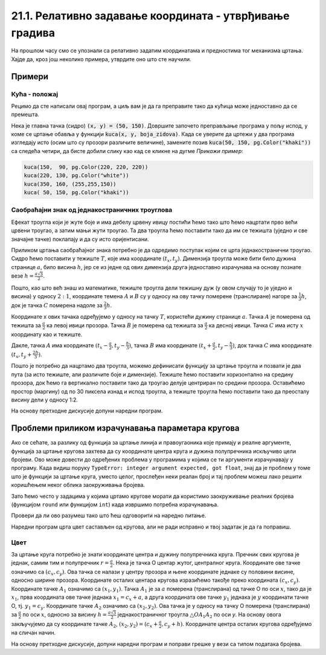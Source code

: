 21.1. Релативно задавање координата - утврђивање градива
========================================================

На прошлом часу смо се упознали са релативно задатим координатама и
предностима тог механизма цртања. Хајде да, кроз још неколико
примера, утврдите оно што сте научили.

Примери
-------


Кућа - положај
''''''''''''''

Рецимо да сте написали овај програм, а циљ вам је да га преправите
тако да кућица може једноставно да се премешта.

.. activecode:: PyGame_house_detailed_fixed
    :nocodelens:
    :enablecopy:
    :modaloutput:
    :includesrc: _includes/kuca_2d_apsolutno.py

Нека је главна тачка (сидро) :code:`(x, y) = (50, 150)`. Довршите
започето преправљање програма у пољу испод, у коме се цртање обавља у
функцији :code:`kuca(x, y, boja_zidova)`. Када се уверите да цртежи у
два програма изгледају исто (осим што су прозори различите величине),
замените позив :code:`kuca(50, 150, pg.Color("khaki"))` са следећа четири,
да бисте добили слику као кад се кликне на дугме *Прикажи пример*:

.. code::

    kuca(150,  90, pg.Color(220, 220, 220))
    kuca(220, 130, pg.Color("white"))
    kuca(350, 160, (255,255,150))
    kuca( 50, 150, pg.Color("khaki"))

.. activecode:: PyGame_house_detailed_movable
    :nocodelens:
    :enablecopy:
    :modaloutput:
    :playtask: 
    :includexsrc: _includes/kuca_2d_relativno.py
   
    prozor.fill(pg.Color("darkgreen")) # bojimo pozadinu ekrana u tamno zeleno

    def kuca(x, y, boja_zidova):
        pg.draw.polygon(prozor, pg.Color("red"), [(x, y), (x+???, y-???), (x+140, y)]) # krov
        pg.draw.rect(prozor, boja_zidova,       (x,       y,     140, 100))   # kuca
        pg.draw.rect(prozor, pg.Color("brown"), (x + ???, y + ???,  30,  30)) # levi prozor
        pg.draw.rect(prozor, pg.Color("brown"), (x + ???, y + ???, ???, ???)) # desni prozor
        pg.draw.rect(prozor, pg.Color("brown"), (x + ???, y + ???, ???, ???)) # vrata
        
    kuca( 50, 150, pg.Color("khaki"))


Саобраћајни знак од једнакостраничних троуглова
'''''''''''''''''''''''''''''''''''''''''''''''

.. questionnote::

   Напиши програм који исцртава саобраћајни знак укрштања са путем са
   првенством пролаза који је у облику жутог једнакостраничног троугла
   са црвеном ивицом, окренутог тако да му је хоризонтална основица
   горе.

Ефекат троугла који је жуте боје и има дебелу црвену ивицу постићи
ћемо тако што ћемо нацртати прво већи црвени троугао, а затим мањи
жути троугао. Та два троугла ћемо поставити тако да им се тежишта
(уједно и све значајне тачке) поклапају и да су исто оријентисани.
   
Приликом цртања саобраћајног знака потребно је да одредимо поступак
којим се црта једнакостранични троугао. Сидро ћемо 
поставити у тежиште :math:`T`, које има
координате :math:`(t_x, t_y)`. Димензија троугла може
бити било дужина странице :math:`a`, било висина :math:`h`, јер се из
једне од ових димензија друга једноставно израчунава на основу познате
везе :math:`h = \frac{a\sqrt{3}}{2}`. 

.. learnmorenote::
   Веза :math:`h = \frac{a\sqrt{3}}{2}` се лако изводи применом
   Питагорине теореме на правоугли троугао чија је једна катета висина
   једнакостраничног троугла, друга половина странице, а хипотенуза је
   страница једнакостраничног троугла.
   
.. image:: ../../_images/jednakostranicanTrougaoZnak.png
   :width: 400px   
   :align: center 

Пошто, као што већ знаш из математике, тежиште троугла дели тежишну дуж (у
овом случају то је уједно и висина) у односу :math:`2:1`, координате
темена :math:`A` и :math:`B` су у односу на ову тачку померене
(транслиране) нагоре за :math:`\frac{1}{3}h`, док је тачка :math:`C`
померена надоле за :math:`\frac{2}{3}h`.

Координате x ових тачака одређујемо у односу на тачку :math:`T`,
користећи дужину странице :math:`a`. Тачка :math:`А` је померена од
тежишта за :math:`\frac{а}{2}` ка левој ивици прозора. Тачка :math:`В`
је померена од тежишта за :math:`\frac{а}{2}` ка десној
ивици. Тачка :math:`C` има исту :math:`x` координату као и тежиште.

Дакле, тачка :math:`A` има координате :math:`(t_x-\frac{a}{2},
t_y-\frac{h}{3})`, тачка :math:`B` има координате
:math:`(t_x+\frac{a}{2}, t_y-\frac{h}{3})`, док тачка :math:`C` има
координате :math:`(t_x, t_y+\frac{2h}{3})`.
    
Пошто је потребно да нацртамо два троугла, можемо дефинисати функцију
за цртање троугла и позвати је два пута (за исто тежиште, али
различите боје и димензије). Тежиште ћемо поставити хоризонтално на
средину прозора, док ћемо га вертикално поставити тако да троугао
делује центриран по средини прозора. Оставићемо простор (маргину) од по
30 пиксела изнад и испод троугла, а тежиште троугла ћемо поставити
тако да преосталу висину дели у односу 1:2.

На основу претходне дискусије допуни наредни програм.
	   
.. activecode:: obojeni_trougao
   :nocodelens:
   :modaloutput: 
   :enablecopy:
   :playtask:
   :includexsrc: _includes/saobracajni_znak_trougao.py

   def jedakostranicni_trougao(tx, ty, h, boja):
       a = h * 2 / math.sqrt(3)       # dužina stranice
       # koordinate temena - težiste deli visinu u odnosu 1 : 2
       A = (tx - a/2, ty - h/3)
       B = (???, ???)
       C = (???, ???)
       pg.draw.polygon(prozor, ???, ???)
   
   # bojimo pozadinu prozora u belo
   prozor.fill(pg.Color("white"))
   margina = 30
   h = visina - 2*margina
   (tx, ty) = (sirina / 2, margina + h / 3)
   jedakostranicni_trougao(tx, ty, h, pg.Color("red"))
   jedakostranicni_trougao(tx, ty, 0.65*h, pg.Color("yellow"))

Проблеми приликом израчунавања параметара кругова
-------------------------------------------------

Ако се сећате, за разлику од функција за цртање линија и
правоугаоника које примају и реалне аргументе, функција за цртање
кругова захтева да су координате центра круга и дужина полупречника
искључиво цели бројеви. Ово може довести до одређених проблема у
програмима у којима се ти аргументи израчунавају у програму. Када
видиш поруку ``TypeError: integer argument expected, got float``,
знај да је проблем у томе што је функцији за цртање круга, уместо целог,
прослеђен неки реалан број и тај проблем можеш лако решити коришћењем
неког облика заокруживања бројева.

Зато ћемо често у задацима у којима цртамо кругове морати да
користимо заокруживање реалних бројева (функцијом ``round`` или
функцијом ``int``) када извршимо потребна израчунавања.

Провери да ли ово разумеш тако што ћеш одговорити на наредно питање.

.. mchoice:: pygame_quiz_greska_float
   :answer_a: Није наведен добар број параметара у позиву функције `pg.draw.circle`.
   :answer_b: Координате центра не могу бити реални бројеви.
   :answer_c: Редослед параметара у позиву није исправан.
   :answer_d: Полупречник круга не сме да буде негативан број.
   :answer_e: Потребно је навести још дебљину кружнице.
   :correct: b
   :feedback_a: Покушај поново
   :feedback_b: Тачно
   :feedback_c: Покушај поново
   :feedback_d: Покушај поново
   :feedback_e: Покушај поново

   Након позива `pg.draw.circle(prozor, boja, (x, y), r)` пријављена
   је грешка `TypeError: integer argument expected, got float`. Шта
   може бити узрок те грешке?
   

Наредни програм црта цвет састављен од кругова, али не ради исправно и
твој задатак је да га поправиш.

Цвет
''''

.. questionnote::

   Напиши програм који исцртава цвет који се састоји од централног
   жутог круга пречника 100 пиксела, око којег је шест правилно
   распоређених латица розе боје, свака у облику круга, такође
   пречника 100 пиксела (центри латица се налазе у теменима правилног
   шестоугла, чији је центар у центру цвета, а дужина странице је 100
   пиксела).

.. image:: ../../_images/roze_cvet.png
   :width: 500px   
   :align: center
   
За цртање круга потребно је знати координате центра и дужину
полупречника круга. Пречник свих кругова је једнак, самим тим и
полупречник :math:`r = \frac{a}{2}`.  Нека је тачка О центар жутог,
централног круга. Координате ове тачке означимо са :math:`(c_x,
c_y)`. Ова тачка се налази у центру прозора и њене координате једнаке
су половини висине, односно ширине прозора. Координате осталих
центара кругова изразићемо такође преко координата :math:`(c_x, c_y)`.  
Координате тачке :math:`А_1` означимо са :math:`(x_1, y_1)`. Тачка
:math:`А_1` је за :math:`a` померена (транслирана) од тачке О по оси
:math:`x`, тако да је :math:`x_1`, прва координата ове тачке једнака
:math:`x_1 = c_x + a`, а друга координата ове тачке :math:`y_1`
једнака је :math:`y` координати тачке О, тј. :math:`y_1 = c_y`.
Координате тачке :math:`А_2` означимо са :math:`(x_2, y_2)`. Ова тачка
је у односу на тачку О померена (транслирана) за :math:`\frac{a}{2}`
по оси :math:`x`, односно за висину :math:`h = \frac{a \sqrt{3}}{2}`
једнакостраничног троугла :math:`\triangle OA_1A_2` по оси `y`. На
основу овога закључујемо да су координате тачке :math:`А_2`,
:math:`(x_2, y_2) = (c_x+\frac{a}{2}, c_y + h)`.  Координате центра
осталих кругова одређујемо на сличан начин.


На основу претходне дискусије, допуни наредни програм и поправи
грешке у вези са типом података бројева.
   
.. activecode:: cvet
   :nocodelens:
   :modaloutput: 
   :enablecopy:
   :playtask:
   :includexsrc: _includes/cvet.py

   # bojimo pozadinu u belo
   prozor.fill(BELA)

   # koordinate centra prozora
   (cx, cy) = (sirina / 2, visina / 2)

   # precnici krugova - duzina stranice pravilnog sestougla u cijim se
   # temenima nalaze centri krugova
   a = 100
   # visina karakteristicnog trougla sestougla
   h = a * math.sqrt(3) / 2

   # sva temena šestougla dele ove koordinate
   x1 = cx - a
   x2 = cx - a/2
   x3 = cx + a/2
   x4 = cx + a
   y1 = ???
   y2 = cy
   y3 = ???

   # koordinate temena šestougla
   O = (cx, cy)
   A1 = (x1, y2)
   A2 = (???, ???)
   A3 = (???, ???)
   A4 = (???, ???)
   A5 = (???, ???)
   A6 = (???, ???)

   # poluprecnik krugova
   r = a / 2

   # iscrtavamo krugove
   pg.draw.circle(prozor, ZUTA, O, r)
   pg.draw.circle(prozor, ROZE, A1, r)
   pg.draw.circle(prozor, ROZE, A2, ???)
   pg.draw.circle(prozor, ROZE, ???, ???)
   pg.draw.circle(prozor, ROZE, ???, ???)
   pg.draw.circle(prozor, ROZE, ???, ???)
   pg.draw.circle(prozor, ROZE, ???, ???)

